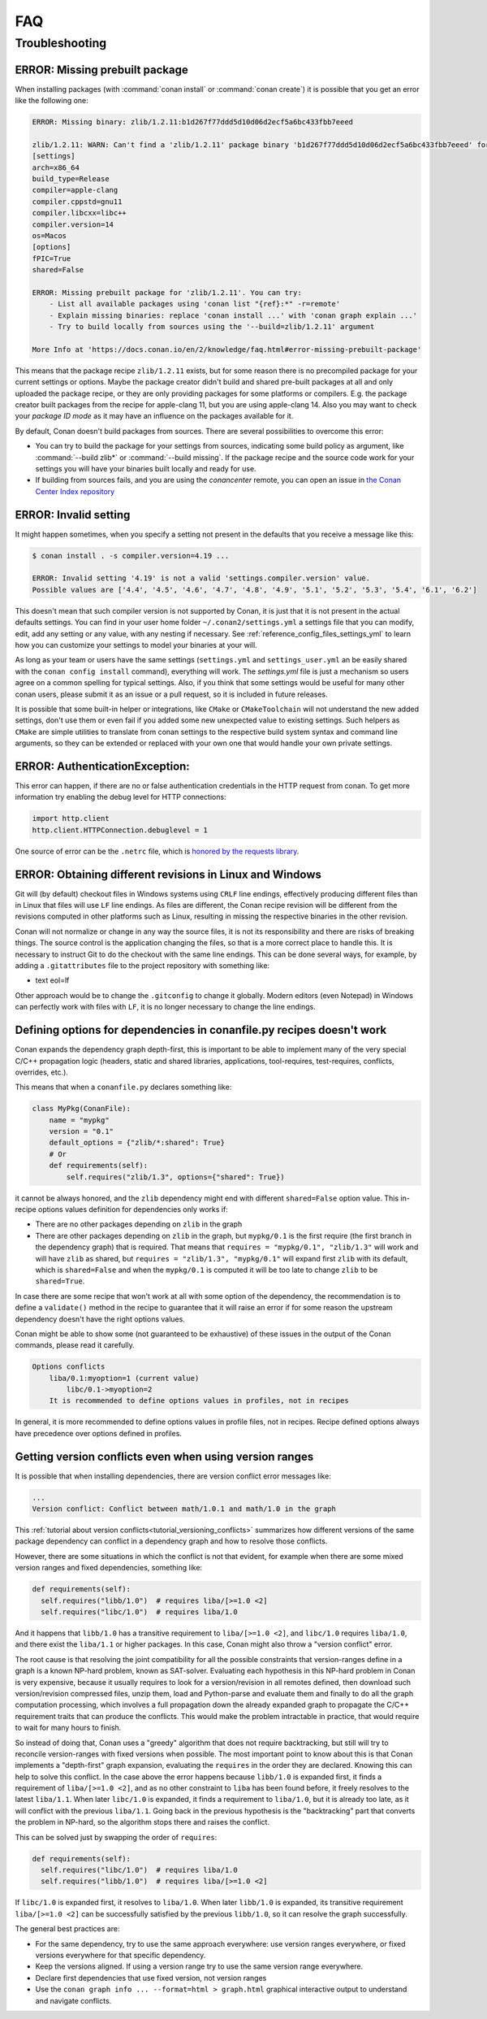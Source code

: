 .. _faq:

FAQ
===

.. seealso::

    There is a great community behind Conan with users helping each other in `Cpplang Slack`_.
    Please join us in the ``#conan`` channel!

Troubleshooting
---------------

ERROR: Missing prebuilt package
^^^^^^^^^^^^^^^^^^^^^^^^^^^^^^^

When installing packages (with :command:`conan install` or :command:`conan create`) it is possible
that you get an error like the following one:

.. code-block:: text

    ERROR: Missing binary: zlib/1.2.11:b1d267f77ddd5d10d06d2ecf5a6bc433fbb7eeed

    zlib/1.2.11: WARN: Can't find a 'zlib/1.2.11' package binary 'b1d267f77ddd5d10d06d2ecf5a6bc433fbb7eeed' for the configuration:
    [settings]
    arch=x86_64
    build_type=Release
    compiler=apple-clang
    compiler.cppstd=gnu11
    compiler.libcxx=libc++
    compiler.version=14
    os=Macos
    [options]
    fPIC=True
    shared=False

    ERROR: Missing prebuilt package for 'zlib/1.2.11'. You can try:
        - List all available packages using 'conan list "{ref}:*" -r=remote'
        - Explain missing binaries: replace 'conan install ...' with 'conan graph explain ...'
        - Try to build locally from sources using the '--build=zlib/1.2.11' argument

    More Info at 'https://docs.conan.io/en/2/knowledge/faq.html#error-missing-prebuilt-package'

This means that the package recipe ``zlib/1.2.11`` exists, but for some reason there is no
precompiled package for your current settings or options. Maybe the package creator didn't build and
shared pre-built packages at all and only uploaded the package recipe, or they are only
providing packages for some platforms or compilers. E.g. the package creator built
packages from the recipe for apple-clang 11, but you are using apple-clang 14.
Also you may want to check your `package ID mode` as it may
have an influence on the packages available for it.

By default, Conan doesn't build packages from sources. There are several possibilities to
overcome this error:

- You can try to build the package for your settings from sources, indicating some build
  policy as argument, like :command:`--build zlib*` or :command:`--build missing`. If the
  package recipe and the source code work for your settings you will have your binaries
  built locally and ready for use.

- If building from sources fails, and you are using the `conancenter` remote, you can open
  an issue in `the Conan Center Index repository
  <https://github.com/conan-io/conan-center-index>`_



.. _error_invalid_setting:

ERROR: Invalid setting
^^^^^^^^^^^^^^^^^^^^^^

It might happen sometimes, when you specify a setting not present in the defaults
that you receive a message like this:

.. code-block:: bash

    $ conan install . -s compiler.version=4.19 ...

    ERROR: Invalid setting '4.19' is not a valid 'settings.compiler.version' value.
    Possible values are ['4.4', '4.5', '4.6', '4.7', '4.8', '4.9', '5.1', '5.2', '5.3', '5.4', '6.1', '6.2']


This doesn't mean that such compiler version is not supported by Conan, it is just that it is not present in the actual
defaults settings. You can find in your user home folder ``~/.conan2/settings.yml`` a settings file that you
can modify, edit, add any setting or any value, with any nesting if necessary. See :ref:`reference_config_files_settings_yml` to learn
how you can customize your settings to model your binaries at your will.

As long as your team or users have the same settings (``settings.yml`` and ``settings_user.yml`` an be easily shared with the
``conan config install`` command), everything will work. The *settings.yml* file is just a
mechanism so users agree on a common spelling for typical settings. Also, if you think that some settings would
be useful for many other conan users, please submit it as an issue or a pull request, so it is included in future
releases.

It is possible that some built-in helper or integrations, like ``CMake`` or ``CMakeToolchain`` will not understand the new added settings,
don't use them or even fail if you added some new unexpected value to existing settings. 
Such helpers as ``CMake`` are simple utilities to translate from conan settings to the respective
build system syntax and command line arguments, so they can be extended or replaced with your own
one that would handle your own private settings.

.. _`Cpplang Slack`: https://cppalliance.org/slack/


ERROR: AuthenticationException:
^^^^^^^^^^^^^^^^^^^^^^^^^^^^^^^

This error can happen, if there are no or false authentication credentials in the HTTP request from conan. To get more information try enabling the debug level for HTTP connections:

.. code-block:: python

    import http.client
    http.client.HTTPConnection.debuglevel = 1
    
One source of error can be the ``.netrc`` file, which is `honored by the requests library <https://requests.readthedocs.io/en/latest/user/quickstart/#custom-headers>`_.

.. _faq_different_revisions:

ERROR: Obtaining different revisions in Linux and Windows
^^^^^^^^^^^^^^^^^^^^^^^^^^^^^^^^^^^^^^^^^^^^^^^^^^^^^^^^^

Git will (by default) checkout files in Windows systems using ``CRLF`` line endings, effectively producing different files than in Linux that files will use ``LF`` line endings. As files are different, the Conan recipe revision will be different from the revisions computed in other platforms such as Linux, resulting in missing the respective binaries in the other revision.

Conan will not normalize or change in any way the source files, it is not its responsibility and there are risks of breaking things. The source control is the application changing the files, so that is a more correct place to handle this. It is necessary to instruct Git to do the checkout with the same line endings. This can be done several ways, for example, by adding a ``.gitattributes`` file to the project repository with something like:

.. code-block:: ini

* text eol=lf


Other approach would be to change the ``.gitconfig`` to change it globally. Modern editors (even Notepad) in Windows can perfectly work with files with ``LF``, it is no longer necessary to change the line endings.


.. _faq_different_options_values:


Defining options for dependencies in conanfile.py recipes doesn't work
^^^^^^^^^^^^^^^^^^^^^^^^^^^^^^^^^^^^^^^^^^^^^^^^^^^^^^^^^^^^^^^^^^^^^^

Conan expands the dependency graph depth-first, this is important to be able to implement many of the very special C/C++ propagation
logic (headers, static and shared libraries, applications, tool-requires, test-requires, conflicts, overrides, etc.).

This means that when a ``conanfile.py`` declares something like:

.. code-block:: python

  class MyPkg(ConanFile):
      name = "mypkg"
      version = "0.1"
      default_options = {"zlib/*:shared": True}
      # Or
      def requirements(self):
          self.requires("zlib/1.3", options={"shared": True})


it cannot be always honored, and the ``zlib`` dependency might end with different ``shared=False`` option value.
This in-recipe options values definition for dependencies only works if:

- There are no other packages depending on ``zlib`` in the graph
- There are other packages depending on ``zlib`` in the graph, but ``mypkg/0.1`` is the first require (the first branch
  in the dependency graph) that is required. That means that ``requires = "mypkg/0.1", "zlib/1.3"`` will work and will have 
  ``zlib`` as shared, but ``requires = "zlib/1.3", "mypkg/0.1"`` will expand first ``zlib`` with its default, which is 
  ``shared=False`` and when the ``mypkg/0.1`` is computed it will be too late to change ``zlib`` to be ``shared=True``.

In case there are some recipe that won't work at all with some option of the dependency, the recommendation is to define
a ``validate()`` method in the recipe to guarantee that it will raise an error if for some reason the upstream dependency
doesn't have the right options values.

Conan might be able to show some (not guaranteed to be exhaustive) of these issues in the output of the Conan commands,
please read it carefully.


.. code-block::

    Options conflicts
        liba/0.1:myoption=1 (current value)
            libc/0.1->myoption=2
        It is recommended to define options values in profiles, not in recipes

In general, it is more recommended to define options values in profile files, not in recipes.
Recipe defined options always have precedence over options defined in profiles.


.. _faq_version_conflicts_version_ranges:

Getting version conflicts even when using version ranges
^^^^^^^^^^^^^^^^^^^^^^^^^^^^^^^^^^^^^^^^^^^^^^^^^^^^^^^^

It is possible that when installing dependencies, there are version conflict error messages like:

.. code-block::

  ...
  Version conflict: Conflict between math/1.0.1 and math/1.0 in the graph

This :ref:`tutorial about version conflicts<tutorial_versioning_conflicts>` summarizes how different versions of the same package dependency can conflict in a dependency graph and how to resolve those conflicts.

However, there are some situations in which the conflict is not that evident, for example when there are some mixed version ranges and fixed dependencies, something like:

.. code-block::  python

    def requirements(self):
      self.requires("libb/1.0")  # requires liba/[>=1.0 <2]
      self.requires("libc/1.0")  # requires liba/1.0

And it happens that ``libb/1.0`` has a transitive requirement to ``liba/[>=1.0 <2]``, and ``libc/1.0`` requires ``liba/1.0``, and there exist the ``liba/1.1`` or higher packages. In this case, Conan might also throw a "version conflict" error.

The root cause is that resolving the joint compatibility for all the possible constraints that version-ranges define in a graph is a known NP-hard problem, known as SAT-solver. Evaluating each hypothesis in this NP-hard problem in Conan is very expensive, because it usually requires to look for a version/revision in all remotes defined, then download such version/revision compressed files, unzip them, load and Python-parse and evaluate them and finally to do all the graph computation processing, which involves a full propagation down the already expanded graph to propagate the C/C++ requirement traits that can produce the conflicts. This would make the problem intractable in practice, that would require to wait for many hours to finish.

So instead of doing that, Conan uses a "greedy" algorithm that does not require backtracking, but still will try to reconcile version-ranges with fixed versions when possible. The most important point to know about this is that Conan implements a "depth-first" graph expansion, evaluating the ``requires`` in the order they are declared. Knowing this can help to solve this conflict. In the case above the error happens because ``libb/1.0`` is expanded first, it finds a requirement of ``liba/[>=1.0 <2]``, and as no other constraint to ``liba`` has been found before, it freely resolves to the latest ``liba/1.1``. When later ``libc/1.0`` is expanded, it finds a requirement to ``liba/1.0``, but it is already too late, as it will conflict with the previous ``liba/1.1``. Going back in the previous hypothesis is the "backtracking" part that converts the problem in NP-hard, so the algorithm stops there and raises the conflict.

This can be solved just by swapping the order of ``requires``:

.. code-block::  python

    def requirements(self):
      self.requires("libc/1.0")  # requires liba/1.0
      self.requires("libb/1.0")  # requires liba/[>=1.0 <2]
      
If ``libc/1.0`` is expanded first, it resolves to ``liba/1.0``. When later ``libb/1.0`` is expanded, its transitive requirement ``liba/[>=1.0 <2]`` can be successfully satisfied by the previous ``libb/1.0``, so it can resolve the graph successfully.

The general best practices are:

- For the same dependency, try to use the same approach everywhere: use version ranges everywhere, or fixed versions everywhere for that specific dependency.
- Keep the versions aligned. If using a version range try to use the same version range everywhere.
- Declare first dependencies that use fixed version, not version ranges
- Use the ``conan graph info ... --format=html > graph.html`` graphical interactive output to understand and navigate conflicts.

